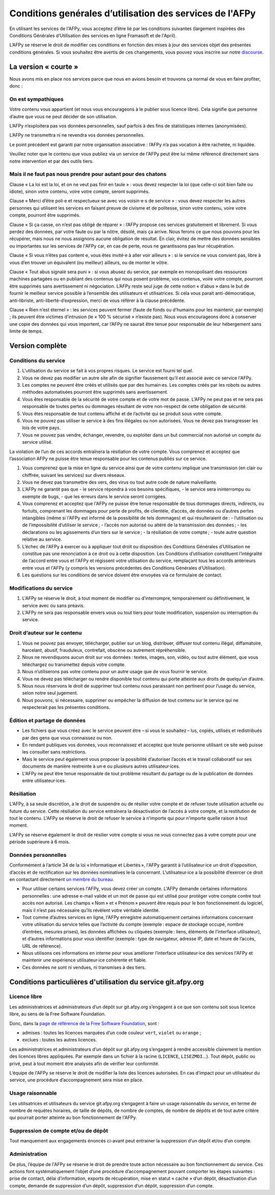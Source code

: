Conditions genérales d’utilisation des services de l'AFPy
=========================================================

En utilisant les services de l'AFPy, vous acceptez d’être lié par les
conditions suivantes (largement inspirées des Conditions Générales
d’Utilisation des services en ligne Framasoft et de l'April).

L’AFPy se réserve le droit de modifier ces conditions en fonction des
mises à jour des services objet des présentes conditions générales. Si
vous souhaitez être avertis de ces changements, vous pouvez vous
inscrire sur notre `discourse <https://discuss.afpy.org>`_.

La version « courte »
---------------------

Nous avons mis en place nos services parce que nous en avions besoin
et trouvons ça normal de vous en faire profiter, donc :


On est sympathiques
'''''''''''''''''''

Votre contenu vous appartient (et nous vous encourageons à le publier
sous licence libre). Cela signifie que personne d’autre que vous ne
peut décider de son utilisation.

L’AFPy n’exploitera pas vos données personnelles, sauf parfois à des
fins de statistiques internes (anonymisées).

L’AFPy ne transmettra ni ne revendra vos données personnelles.

Le point précédent est garanti par notre organisation associative :
l’AFPy n’a pas vocation à être rachetée, ni liquidée.

Veuillez noter que le contenu que vous publiez via un service de
l'AFPy peut être lui même référencé directement sans notre
intervention et par des outils tiers.

Mais il ne faut pas nous prendre pour autant pour des chatons
'''''''''''''''''''''''''''''''''''''''''''''''''''''''''''''

Clause « La loi est la loi, et on ne veut pas finir en taule » : vous
devez respecter la loi (que celle-ci soit bien faite ou idiote), sinon
votre contenu, voire votre compte, seront supprimés.

Clause « Merci d’être poli⋅e et respectueux⋅se avec vos voisin⋅e⋅s de
service » : vous devez respecter les autres personnes qui utilisent
les services en faisant preuve de civisme et de politesse, sinon votre
contenu, voire votre compte, pourront être supprimés.

Clause « Si ça casse, on n’est pas obligé de réparer » : l’AFPy
propose ces services gratuitement et librement. Si vous perdez des
données, par votre faute ou par la nôtre, désolé, mais ça arrive. Nous
ferons ce que nous pouvons pour les récupérer, mais nous ne nous
assignons aucune obligation de résultat. En clair, évitez de mettre
des données sensibles ou importantes sur les services de l'AFPy car,
en cas de perte, nous ne garantissons pas leur récupération.

Clause « Si vous n’êtes pas content⋅e, vous êtes invité⋅e à aller voir
ailleurs » : si le service ne vous convient pas, libre à vous d’en
trouver un équivalent (ou meilleur) ailleurs, ou de monter le vôtre.

Clause « Tout abus signalé sera puni » : si vous abusez du service,
par exemple en monopolisant des ressources machines partagées ou en
publiant des contenus qui nous posent problème, vos contenus, voire
votre compte, pourront être supprimés sans avertissement ni
négociation. L’AFPy reste seul juge de cette notion « d’abus » dans le
but de fournir le meilleur service possible à l’ensemble des
utilisateurs et utilisatrices. Si cela vous parait anti-démocratique,
anti-libriste, anti-liberté-d’expression, merci de vous référer à la
clause précédente.

Clause « Rien n’est éternel » : les services peuvent fermer (faute de
fonds ou d’humains pour les maintenir, par exemple) ; ils peuvent être
victimes d’intrusion (le « 100 % sécurisé » n’existe pas). Nous vous
encourageons donc à conserver une copie des données qui vous
importent, car l’AFPy ne saurait être tenue pour responsable de leur
hébergement sans limite de temps.


Version complète
----------------

Conditions du service
'''''''''''''''''''''

1. L'utilisation du service se fait à vos propres risques. Le service
   est fourni tel quel.

2. Vous ne devez pas modifier un autre site afin de signifier
   faussement qu’il est associé avec ce service l'AFPy.

3. Les comptes ne peuvent être créés et utilisés que par des
   humain·es. Les comptes créés par les robots ou autres méthodes
   automatisées pourront être supprimés sans avertissement.

4. Vous êtes responsable de la sécurité de votre compte et de votre
   mot de passe. L'AFPy ne peut pas et ne sera pas responsable de toutes pertes
   ou dommages résultant de votre non-respect de cette obligation de
   sécurité.

5. Vous êtes responsable de tout contenu affiché et de l’activité qui
   se produit sous votre compte.

6. Vous ne pouvez pas utiliser le service à des fins illégales ou non
   autorisées. Vous ne devez pas transgresser les lois de votre pays.

7. Vous ne pouvez pas vendre, échanger, revendre, ou exploiter dans un
   but commercial non autorisé un compte du service utilisé.

La violation de l’un de ces accords entraînera la résiliation de votre
compte.  Vous comprenez et acceptez que l’association AFPy ne puisse
être tenue responsable pour les contenus publiés sur ce service.

1. Vous comprenez que la mise en ligne du service ainsi que de votre
   contenu implique une transmission (en clair ou chiffrée, suivant
   les services) sur divers réseaux.

2. Vous ne devez pas transmettre des vers, des virus ou tout autre
   code de nature malveillante.

3. L'AFPy ne garantit pas que
   - le service répondra à vos besoins spécifiques,
   - le service sera ininterrompu ou exempte de bugs,
   - que les erreurs dans le service seront corrigées.

4. Vous comprenez et acceptez que l'AFPy ne puisse être tenue
   responsable de tous dommages directs, indirects, ou fortuits,
   comprenant les dommages pour perte de profits, de clientèle,
   d’accès, de données ou d’autres pertes intangibles (même si l'AFPy
   est informé de la possibilité de tels dommages) et qui
   résulteraient de :
   - l’utilisation ou de l’impossibilité d’utiliser le service ;
   - l’accès non autorisé ou altéré de la transmission des données ;
   - les déclarations ou les agissements d’un tiers sur le service ;
   - la résiliation de votre compte ;
   - toute autre question relative au service.

5. L’échec de l'AFPy à exercer ou à appliquer tout droit ou
   disposition des Conditions Générales d’Utilisation ne constitue pas
   une renonciation à ce droit ou à cette disposition. Les Conditions
   d’utilisation constituent l’intégralité de l’accord entre vous et
   l'AFPy et régissent votre utilisation du service, remplaçant tous
   les accords antérieurs entre vous et l'AFPy (y compris les versions
   précédentes des Conditions Générales d’Utilisation).

6. Les questions sur les conditions de service doivent être envoyées
   via ce formulaire de contact.


Modifications du service
''''''''''''''''''''''''

1. L'AFPy se réserve le droit, à tout moment de modifier ou
   d’interrompre, temporairement ou définitivement, le service avec ou
   sans préavis.

2. L'AFPy ne sera pas responsable envers vous ou tout tiers pour toute
   modification, suspension ou interruption du service.


Droit d’auteur sur le contenu
'''''''''''''''''''''''''''''

1. Vous ne pouvez pas envoyer, télécharger, publier sur un blog,
   distribuer, diffuser tout contenu illégal, diffamatoire, harcelant,
   abusif, frauduleux, contrefait, obscène ou autrement répréhensible.

2. Nous ne revendiquons aucun droit sur vos données : textes, images,
   son, vidéo, ou tout autre élément, que vous téléchargez ou
   transmettez depuis votre compte.

3. Nous n’utiliserons pas votre contenu pour un autre usage que de
   vous fournir le service.

4. Vous ne devez pas télécharger ou rendre disponible tout contenu qui
   porte atteinte aux droits de quelqu’un d’autre.

5. Nous nous réservons le droit de supprimer tout contenu nous
   paraissant non pertinent pour l’usage du service, selon notre seul
   jugement.

6. Nous pouvons, si nécessaire, supprimer ou empêcher la diffusion de
   tout contenu sur le service qui ne respecterait pas les présentes
   conditions.


Édition et partage de données
'''''''''''''''''''''''''''''

- Les fichiers que vous créez avec le service peuvent être – si vous
  le souhaitez – lus, copiés, utilisés et redistribués par des gens
  que vous connaissez ou non.

- En rendant publiques vos données, vous reconnaissez et acceptez que
  toute personne utilisant ce site web puisse les consulter sans
  restrictions.

- Mais le service peut également vous proposer la possibilité
  d’autoriser l’accès et le travail collaboratif sur ses documents de
  manière restreinte à un·e ou plusieurs autres utilisateur·ices.

- L'AFPy ne peut être tenue responsable de tout problème résultant du
  partage ou de la publication de données entre utilisateur·ices.

Résiliation
'''''''''''

L'AFPy, à sa seule discrétion, a le droit de suspendre ou de résilier
votre compte et de refuser toute utilisation actuelle ou future du
service. Cette résiliation du service entraînera la désactivation de
l’accès à votre compte, et la restitution de tout le contenu. L'AFPy
se réserve le droit de refuser le service à n’importe qui pour
n’importe quelle raison à tout moment.

L'AFPy se réserve également le droit de résilier votre compte si vous
ne vous connectez pas à votre compte pour une période supérieure à 6
mois.


Données personnelles
''''''''''''''''''''

Conformément à l’article 34 de la loi « Informatique et Libertés »,
l'AFPy garantit à l’utilisateur·ice un droit d’opposition, d’accès et
de rectification sur les données nominatives le·la
concernant. L’utilisateur·ice a la possibilité d’exercer ce droit en
contactant directement `un membre du bureau
<https://www.afpy.org/docs/contact>`_.

- Pour utiliser certains services l'AFPy, vous devez créer un
  compte. L'AFPy demande certaines informations personnelles : une
  adresse e-mail valide et un mot de passe qui est utilisé pour
  protéger votre compte contre tout accès non autorisé. Les champs
  « Nom » et « Prénom » peuvent être requis pour le bon fonctionnement
  du logiciel, mais il n’est pas nécessaire qu’ils révèlent votre
  véritable identité.

- Tout comme d’autres services en ligne, l'AFPy enregistre
  automatiquement certaines informations concernant votre utilisation
  du service telles que l’activité du compte (exemple : espace de
  stockage occupé, nombre d’entrées, mesures prises), les données
  affichées ou cliquées (exemple : liens, éléments de l’interface
  utilisateur), et d’autres informations pour vous identifier
  (exemple : type de navigateur, adresse IP, date et heure de l’accès,
  URL de référence).

- Nous utilisons ces informations en interne pour vous améliorer
  l’interface utilisateur·ice des services l'AFPy et maintenir une
  expérience utilisateur·ice cohérente et fiable.

- Ces données ne sont ni vendues, ni transmises à des tiers.


Conditions particulières d'utilisation du service git.afpy.org
--------------------------------------------------------------

Licence libre
'''''''''''''

Les administratrices et administrateurs d’un dépôt sur
git.afpy.org s’engagent à ce que son contenu soit sous licence
libre, au sens de la Free Software Foundation.

Donc, dans la `page de référence de la Free Software Foundation
<https://www.gnu.org/licenses/license-list.fr.html>`_, sont :

- admises : toutes les licences marquées d’un code couleur ``vert``, ``violet`` ou ``orange`` ;
- exclues : toutes les autres licences.

Les administratrices et administrateurs d’un dépôt sur git.afpy.org
s’engagent à rendre accessible clairement la mention des licences
libres appliquées. Par exemple dans un fichier à la racine
(``LICENCE``, ``LISEZMOI``…). Tout dépôt, public ou privé, peut à tout
moment être analysés afin de vérifier leur conformité.

L’équipe de l'AFPy se réserve le droit de modifier la liste des
licences autorisées. En cas d’impact pour un utilisateur du service,
une procédure d’accompagnement sera mise en place.

Usage raisonnable
'''''''''''''''''

Les utilisatrices et utilisateurs du service git.afpy.org s’engagent à
faire un usage raisonnable du service, en terme de nombre de requêtes
horaires, de taille de dépôts, de nombre de comptes, de nombre de
dépôts et de tout autre critère qui pourrait porter atteinte au bon
fonctionnement de l'AFPy.

Suppression de compte et/ou de dépôt
''''''''''''''''''''''''''''''''''''

Tout manquement aux engagements énoncés ci-avant peut entrainer la
suppression d’un dépôt et/ou d’un compte.

Administration
''''''''''''''

De plus, l’équipe de l'AFPy se réserve le droit de prendre toute
action nécessaire au bon fonctionnement du service. Ces actions font
systématiquement l’objet d’une procédure d’accompagnement pouvant
comporter les étapes suivantes : prise de contact, délai
d’information, exports de récupération, mise en statut « caché » d’un
dépôt, désactivation d’un compte, demande de suppression d’un dépôt,
suppression d’un dépôt, suppression d’un compte.
